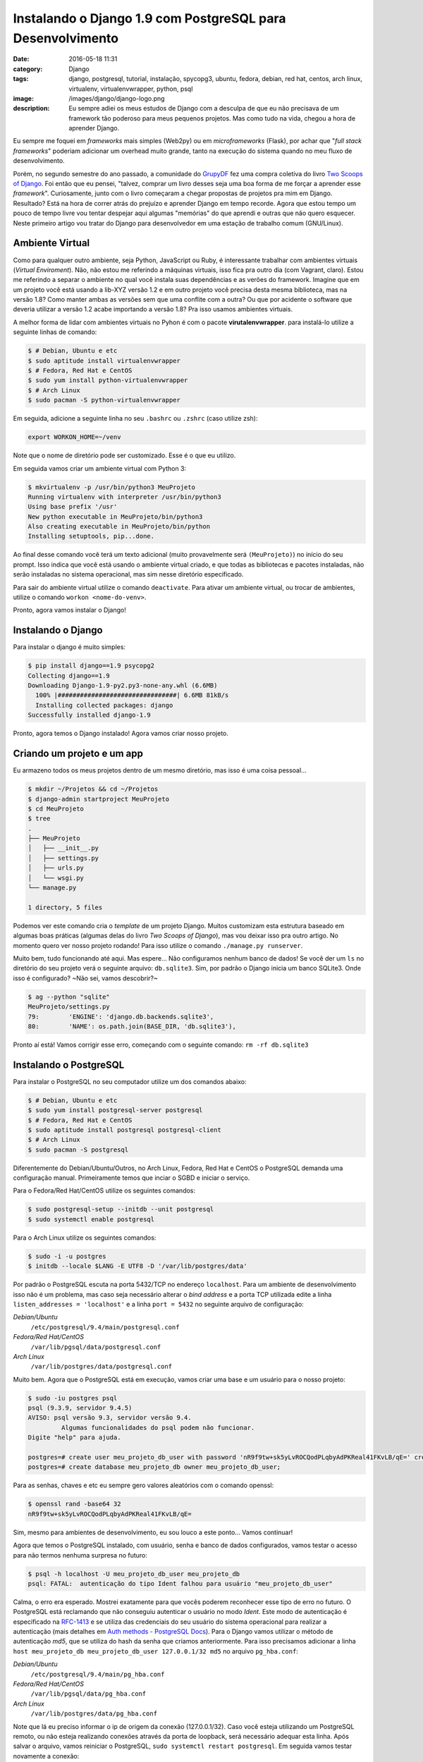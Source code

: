 Instalando o Django 1.9 com PostgreSQL para Desenvolvimento
###########################################################
:date: 2016-05-18 11:31
:category: Django
:tags: django, postgresql, tutorial, instalação, spycopg3, ubuntu, fedora, debian, red hat, centos, arch linux, virtualenv, virtualenvwrapper, python, psql
:image: /images/django/django-logo.png
:description: Eu sempre adiei os meus estudos de Django com a desculpa de que eu não precisava de um framework tão poderoso para meus pequenos projetos. Mas como tudo na vida, chegou a hora de aprender Django.

Eu sempre me foquei em *frameworks* mais simples (Web2py) ou em *microframeworks* (Flask), por achar que "*full stack frameworks*" poderiam adicionar um overhead muito grande, tanto na execução do sistema quando no meu fluxo de desenvolvimento.

.. image:: {filename}/images/django/django-name.jpg
        :target: {filename}/images/django/django-name.jpg
        :alt: Django Name
        :align: center

Porém, no segundo semestre do ano passado, a comunidade do `GrupyDF`_ fez uma compra coletiva do livro `Two Scoops of Django`_. Foi então que eu pensei, "talvez, comprar um livro desses seja uma boa forma de me forçar a aprender esse *framework*". Curiosamente, junto com o livro começaram a chegar propostas de projetos pra mim em Django. Resultado? Está na hora de correr atrás do prejuízo e aprender Django em tempo recorde. Agora que estou tempo um pouco de tempo livre vou tentar despejar aqui algumas "memórias" do que aprendi e outras que não quero esquecer. Neste primeiro artigo vou tratar do Django para desenvolvedor em uma estação de trabalho comum (GNU/Linux).

.. .. more

Ambiente Virtual
----------------

Como para qualquer outro ambiente, seja Python, JavaScript ou Ruby, é interessante trabalhar com ambientes virtuais (*Virtual Enviroment*). Não, não estou me referindo a máquinas virtuais, isso fica pra outro dia (com Vagrant, claro). Estou me referindo a separar o ambiente no qual você instala suas dependências e as verões do framework. Imagine que em um projeto você está usando a lib-XYZ versão 1.2 e em outro projeto você precisa desta mesma biblioteca, mas na versão 1.8? Como manter ambas as versões sem que uma conflite com a outra? Ou que por acidente o software que deveria utilizar a versão 1.2 acabe importando a versão 1.8? Pra isso usamos ambientes virtuais.

A melhor forma de lidar com ambientes virtuais no Pyhon é com o pacote **virutalenvwrapper**. para instalá-lo utilize a seguinte linhas de comando:

.. code-block:: bash

    $ # Debian, Ubuntu e etc
    $ sudo aptitude install virtualenvwrapper
    $ # Fedora, Red Hat e CentOS
    $ sudo yum install python-virtualenvwrapper
    $ # Arch Linux
    $ sudo pacman -S python-virtualenvwrapper

Em seguida, adicione a seguinte linha no seu ``.bashrc`` ou ``.zshrc`` (caso utilize zsh):

.. code-block:: bash

    export WORKON_HOME=~/venv

Note que o nome de diretório pode ser customizado. Esse é o que eu utilizo.

Em seguida vamos criar um ambiente virtual com Python 3:

.. code-block:: bash

    $ mkvirtualenv -p /usr/bin/python3 MeuProjeto
    Running virtualenv with interpreter /usr/bin/python3
    Using base prefix '/usr'
    New python executable in MeuProjeto/bin/python3
    Also creating executable in MeuProjeto/bin/python
    Installing setuptools, pip...done.

Ao final desse comando você terá um texto adicional (muito provavelmente será ``(MeuProjeto)``) no início do seu prompt. Isso indica que você está usando o ambiente virtual criado, e que todas as bibliotecas e pacotes instaladas, não serão instaladas no sistema operacional, mas sim nesse diretório especificado.

Para sair do ambiente virtual utilize o comando ``deactivate``. Para ativar um ambiente virtual, ou trocar de ambientes, utilize o comando ``workon <nome-do-venv>``.

Pronto, agora vamos instalar o Django!

Instalando o Django
-------------------

Para instalar o django é muito simples:

.. code-block:: bash

    $ pip install django==1.9 psycopg2
    Collecting django==1.9
    Downloading Django-1.9-py2.py3-none-any.whl (6.6MB)
      100% |################################| 6.6MB 81kB/s
      Installing collected packages: django
    Successfully installed django-1.9

Pronto, agora temos o Django instalado! Agora vamos criar nosso projeto.

Criando um projeto e um app
---------------------------

Eu armazeno todos os meus projetos dentro de um mesmo diretório, mas isso é uma coisa pessoal...

.. code-block:: bash

    $ mkdir ~/Projetos && cd ~/Projetos
    $ django-admin startproject MeuProjeto
    $ cd MeuProjeto
    $ tree
    .
    ├── MeuProjeto
    │   ├── __init__.py
    │   ├── settings.py
    │   ├── urls.py
    │   └── wsgi.py
    └── manage.py

    1 directory, 5 files

Podemos ver este comando cria o *template* de um projeto Django. Muitos customizam esta estrutura baseado em algumas boas práticas (algumas delas do livro *Two Scoops of Django*), mas vou deixar isso pra outro artigo. No momento quero ver nosso projeto rodando! Para isso utilize o comando ``./manage.py runserver``.

.. image:: {filename}/images/django/meuprojeto-firstrun.png
        :target: {filename}/images/django/meuprojeto-firstrun.png
        :alt: MeuProjeto - First Run
        :align: center

Muito bem, tudo funcionando até aqui. Mas espere... Não configuramos nenhum banco de dados! Se você der um ``ls`` no diretório do seu projeto verá o seguinte arquivo: ``db.sqlite3``. Sim, por padrão o Django inicia um banco SQLite3. Onde isso é configurado? ~Não sei, vamos descobrir?~

.. code-block:: bash

    $ ag --python "sqlite"
    MeuProjeto/settings.py
    79:        'ENGINE': 'django.db.backends.sqlite3',
    80:        'NAME': os.path.join(BASE_DIR, 'db.sqlite3'),

Pronto aí está! Vamos corrigir esse erro, começando com o seguinte comando: ``rm -rf db.sqlite3``


Instalando o PostgreSQL
-----------------------

Para instalar o PostgreSQL no seu computador utilize um dos comandos abaixo:

.. code-block:: bash

    $ # Debian, Ubuntu e etc
    $ sudo yum install postgresql-server postgresql
    $ # Fedora, Red Hat e CentOS
    $ sudo aptitude install postgresql postgresql-client
    $ # Arch Linux
    $ sudo pacman -S postgresql

Diferentemente do Debian/Ubuntu/Outros, no Arch Linux, Fedora, Red Hat e CentOS o PostgreSQL demanda uma configuração manual. Primeiramente temos que inciar o SGBD e iniciar o serviço.

Para o Fedora/Red Hat/CentOS utilize os seguintes comandos:

.. code-block:: bash

    $ sudo postgresql-setup --initdb --unit postgresql
    $ sudo systemctl enable postgresql

Para o Arch Linux utilize os seguintes comandos:

.. code-block:: bash

    $ sudo -i -u postgres
    $ initdb --locale $LANG -E UTF8 -D '/var/lib/postgres/data'

Por padrão o PostgreSQL escuta na porta 5432/TCP no endereço ``localhost``. Para um ambiente de desenvolvimento isso não é um problema, mas caso seja necessário alterar o *bind address* e a porta TCP utilizada edite a linha ``listen_addresses = 'localhost'`` e a linha ``port = 5432`` no seguinte arquivo de configuração:

*Debian/Ubuntu*
    ``/etc/postgresql/9.4/main/postgresql.conf``
*Fedora/Red Hat/CentOS*
    ``/var/lib/pgsql/data/postgresql.conf``
*Arch Linux*
    ``/var/lib/postgres/data/postgresql.conf``

Muito bem. Agora que o PostgreSQL está em execução, vamos criar uma base e um usuário para o nosso projeto:

.. code-block:: bash

    $ sudo -iu postgres psql
    psql (9.3.9, servidor 9.4.5)
    AVISO: psql versão 9.3, servidor versão 9.4.
             Algumas funcionalidades do psql podem não funcionar.
    Digite "help" para ajuda.

    postgres=# create user meu_projeto_db_user with password 'nR9f9tw+sk5yLvROCQodPLqbyAdPKReal41FKvLB/qE=' createdb;
    postgres=# create database meu_projeto_db owner meu_projeto_db_user;

Para as senhas, chaves e etc eu sempre gero valores aleatórios com o comando openssl:

.. code-block:: bash

    $ openssl rand -base64 32
    nR9f9tw+sk5yLvROCQodPLqbyAdPKReal41FKvLB/qE=

Sim, mesmo para ambientes de desenvolvimento, eu sou louco a este ponto... Vamos continuar!

Agora que temos o PostgreSQL instalado, com usuário, senha e banco de dados configurados, vamos testar o acesso para não termos nenhuma surpresa no futuro:

.. code-block:: bash

    $ psql -h localhost -U meu_projeto_db_user meu_projeto_db
    psql: FATAL:  autenticação do tipo Ident falhou para usuário "meu_projeto_db_user"

Calma, o erro era esperado. Mostrei exatamente para que vocês poderem reconhecer esse tipo de erro no futuro. O PostgreSQL está reclamando que não conseguiu autenticar o usuário no modo *Ident*. Este modo de autenticação é especificado na `RFC-1413`_ e se utiliza das credenciais do seu usuário do sistema operacional para realizar a autenticação (mais detalhes em `Auth methods - PostgreSQL Docs`_). Para o Django vamos utilizar o método de autenticação *md5*, que se utiliza do hash da senha que criamos anteriormente. Para isso precisamos adicionar a linha ``host meu_projeto_db meu_projeto_db_user 127.0.0.1/32 md5`` no arquivo ``pg_hba.conf``:

*Debian/Ubuntu*
    ``/etc/postgresql/9.4/main/pg_hba.conf``
*Fedora/Red Hat/CentOS*
    ``/var/lib/pgsql/data/pg_hba.conf``
*Arch Linux*
    ``/var/lib/postgres/data/pg_hba.conf``

Note que lá eu preciso informar o ip de origem da conexão (127.0.0.1/32). Caso você esteja utilizando um PostgreSQL remoto, ou não esteja realizando conexões através da porta de loopback, será necessário adequar esta linha. Após salvar o arquivo, vamos reiniciar o PostgreSQL, ``sudo systemctl restart postgresql``. Em seguida vamos testar novamente a conexão:

.. code-block:: bash

    $ psql -h localhost -U meu_projeto_db_user meu_projeto_db
    Senha para usuário meu_projeto_db_user:
    psql (9.3.9, servidor 9.4.5)
    AVISO: psql versão 9.3, servidor versão 9.4.
             Algumas funcionalidades do psql podem não funcionar.
    Digite "help" para ajuda.

    meu_projeto_db=> \q
    $

Muito bem, estabelecemos uma conexão com sucesso. Agora vamos configurar o Django para usar o PostgreSQL.

Conexão Django/PostgreSQL
-------------------------

Essa é a parte mais simples. Edite o arquivo ``MeuProjeto/settings.py`` e altere a variável ``DATABASES`` para refletir o exemplo abaixo:

.. code-block:: python

    DATABASES = {
        'default': {
            'ENGINE': 'django.db.backends.postgresql_psycopg2',
            'NAME': 'meu_projeto_db',
            'USER': 'meu_projeto_db_user',
            'PASSWORD': 'nR9f9tw+sk5yLvROCQodPLqbyAdPKReal41FKvLB/qE=',
            'HOST': 'localhost',
            'PORT': '5432',
        }
    }

Agora que temos uma base descente, e não um SQLite3, vale a pena rodar as *migrations*.

Executando a Primeira *Migration*
---------------------------------

As *migrations* do Django são a forma com que o *framework* gerencia a sua base de dados, criando/deletando/alterando tabelas, índices, *constraints* e etc. Ou seja, ele faz o trabalho sujo no PostgreSQL pra você. Então vamos lá...

.. code-block:: bash

    $ ./manage.py migrate
    Operations to perform:
      Apply all migrations: contenttypes, sessions, auth, admin
    Running migrations:
      Rendering model states... DONE
      Applying contenttypes.0001_initial... OK
      Applying auth.0001_initial... OK
      Applying admin.0001_initial... OK
      Applying admin.0002_logentry_remove_auto_add... OK
      Applying contenttypes.0002_remove_content_type_name... OK
      Applying auth.0002_alter_permission_name_max_length... OK
      Applying auth.0003_alter_user_email_max_length... OK
      Applying auth.0004_alter_user_username_opts... OK
      Applying auth.0005_alter_user_last_login_null... OK
      Applying auth.0006_require_contenttypes_0002... OK
      Applying auth.0007_alter_validators_add_error_messages... OK
      Applying sessions.0001_initial... OK
    $


Se você quiser confirmar que o Django realmente criou tabelas e tudo mais na sua base, conecte-se novamente através do ``psql`` e utilize o comando ``\dt``:

.. code-block:: bash

    $ psql -h localhost -U meu_projeto_db_user meu_projeto_db                                                                                                                              ❰
    Senha para usuário meu_projeto_db_user:
    psql (9.3.9, servidor 9.4.5)
    AVISO: psql versão 9.3, servidor versão 9.4.
             Algumas funcionalidades do psql podem não funcionar.
    Digite "help" para ajuda.

    meu_projeto_db=> \dt
                             Lista de relações
     Esquema |            Nome            |  Tipo  |         Dono
    ---------+----------------------------+--------+---------------------
     public  | auth_group                 | tabela | meu_projeto_db_user
     public  | auth_group_permissions     | tabela | meu_projeto_db_user
     public  | auth_permission            | tabela | meu_projeto_db_user
     public  | auth_user                  | tabela | meu_projeto_db_user
     public  | auth_user_groups           | tabela | meu_projeto_db_user
     public  | auth_user_user_permissions | tabela | meu_projeto_db_user
     public  | django_admin_log           | tabela | meu_projeto_db_user
     public  | django_content_type        | tabela | meu_projeto_db_user
     public  | django_migrations          | tabela | meu_projeto_db_user
     public  | django_session             | tabela | meu_projeto_db_user
    (10 registros)

    meu_projeto_db=>

Como podem ver, o Django já criou 10 tabelas, dentre elas tabelas pada administração/meta-informação do próprio Django (``django_admin_log``, ``django_content_type``, ``django_migrations`` e ``django_session``) e tabelas para armazenar dados de autenticação (``auth_group``, ``auth_group_permissions``, ``auth_permission``, ``auth_user``, ``auth_user_groups`` e ``auth_user_user_permissions``).

Para ter certeza, basta iniciar o Django ``./manage.py runserver`` e acessar novamente pelo navegador.

Conclusão
---------

Como podemos ver, não é nada muito complexo iniciar um ambiente de desenvolvimento. Em breve tentarei postar aqui algumas das boas práticas de estruturação do projeto e (a parte que eu considero mais importante) como configurar um ambiente de produção para o Django utilizando NGINX, uWSGI, e PostgreSQL.

.. _GrupyDF: http://df.python.org.br/
.. _Two Scoops of Django: https://www.twoscoopspress.com/products/two-scoops-of-django-1-8
.. _RFC-1413: https://tools.ietf.org/html/rfc1413
.. _Auth methods - PostgreSQL Docs: http://www.postgresql.org/docs/9.4/static/auth-methods.html#AUTH-IDENT
